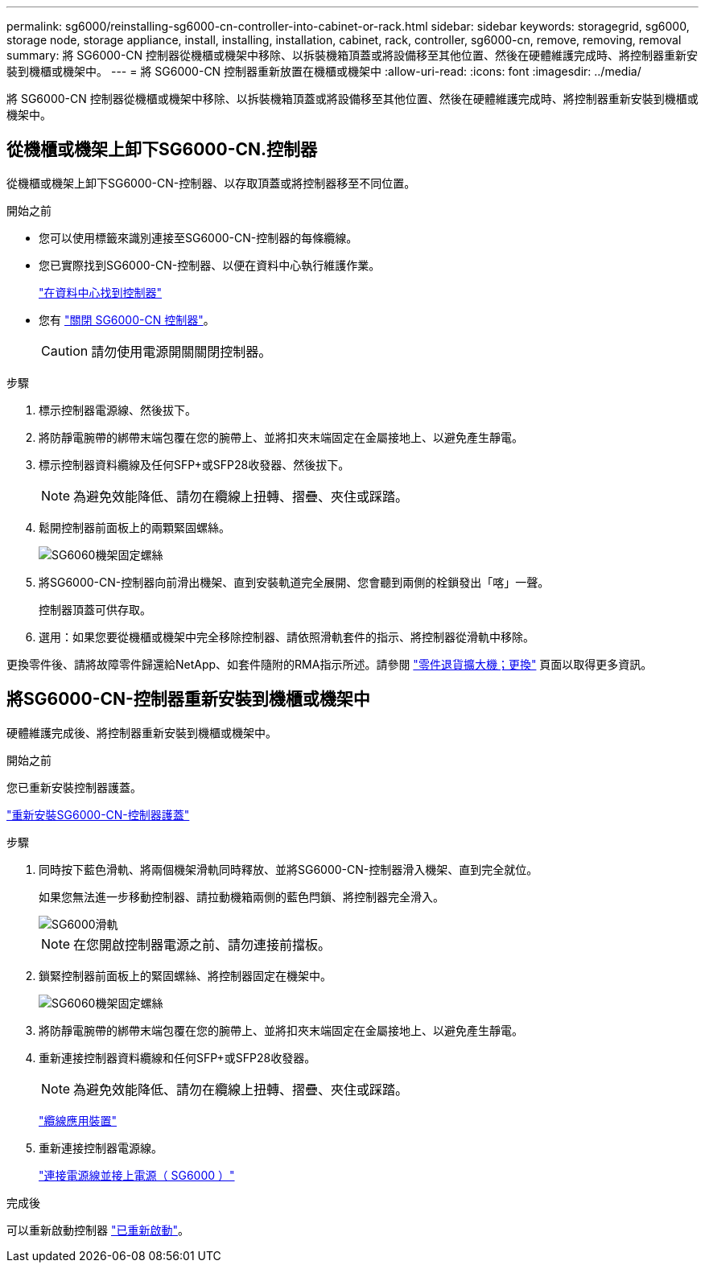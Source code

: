 ---
permalink: sg6000/reinstalling-sg6000-cn-controller-into-cabinet-or-rack.html 
sidebar: sidebar 
keywords: storagegrid, sg6000, storage node, storage appliance, install, installing, installation, cabinet, rack, controller, sg6000-cn, remove, removing, removal 
summary: 將 SG6000-CN 控制器從機櫃或機架中移除、以拆裝機箱頂蓋或將設備移至其他位置、然後在硬體維護完成時、將控制器重新安裝到機櫃或機架中。 
---
= 將 SG6000-CN 控制器重新放置在機櫃或機架中
:allow-uri-read: 
:icons: font
:imagesdir: ../media/


[role="lead"]
將 SG6000-CN 控制器從機櫃或機架中移除、以拆裝機箱頂蓋或將設備移至其他位置、然後在硬體維護完成時、將控制器重新安裝到機櫃或機架中。



== 從機櫃或機架上卸下SG6000-CN.控制器

從機櫃或機架上卸下SG6000-CN-控制器、以存取頂蓋或將控制器移至不同位置。

.開始之前
* 您可以使用標籤來識別連接至SG6000-CN-控制器的每條纜線。
* 您已實際找到SG6000-CN-控制器、以便在資料中心執行維護作業。
+
link:locating-controller-in-data-center.html["在資料中心找到控制器"]

* 您有 link:power-sg6000-cn-controller-off-on.html#shut-down-sg6000-cn-controller["關閉 SG6000-CN 控制器"]。
+

CAUTION: 請勿使用電源開關關閉控制器。



.步驟
. 標示控制器電源線、然後拔下。
. 將防靜電腕帶的綁帶末端包覆在您的腕帶上、並將扣夾末端固定在金屬接地上、以避免產生靜電。
. 標示控制器資料纜線及任何SFP+或SFP28收發器、然後拔下。
+

NOTE: 為避免效能降低、請勿在纜線上扭轉、摺疊、夾住或踩踏。

. 鬆開控制器前面板上的兩顆緊固螺絲。
+
image::../media/sg6060_rack_retaining_screws.png[SG6060機架固定螺絲]

. 將SG6000-CN-控制器向前滑出機架、直到安裝軌道完全展開、您會聽到兩側的栓鎖發出「喀」一聲。
+
控制器頂蓋可供存取。

. 選用：如果您要從機櫃或機架中完全移除控制器、請依照滑軌套件的指示、將控制器從滑軌中移除。


更換零件後、請將故障零件歸還給NetApp、如套件隨附的RMA指示所述。請參閱 https://mysupport.netapp.com/site/info/rma["零件退貨擴大機；更換"^] 頁面以取得更多資訊。



== 將SG6000-CN-控制器重新安裝到機櫃或機架中

硬體維護完成後、將控制器重新安裝到機櫃或機架中。

.開始之前
您已重新安裝控制器護蓋。

link:reinstalling-sg6000-cn-controller-cover.html["重新安裝SG6000-CN-控制器護蓋"]

.步驟
. 同時按下藍色滑軌、將兩個機架滑軌同時釋放、並將SG6000-CN-控制器滑入機架、直到完全就位。
+
如果您無法進一步移動控制器、請拉動機箱兩側的藍色閂鎖、將控制器完全滑入。

+
image::../media/sg6000_cn_rails_blue_button.gif[SG6000滑軌]

+

NOTE: 在您開啟控制器電源之前、請勿連接前擋板。

. 鎖緊控制器前面板上的緊固螺絲、將控制器固定在機架中。
+
image::../media/sg6060_rack_retaining_screws.png[SG6060機架固定螺絲]

. 將防靜電腕帶的綁帶末端包覆在您的腕帶上、並將扣夾末端固定在金屬接地上、以避免產生靜電。
. 重新連接控制器資料纜線和任何SFP+或SFP28收發器。
+

NOTE: 為避免效能降低、請勿在纜線上扭轉、摺疊、夾住或踩踏。

+
link:../installconfig/cabling-appliance.html["纜線應用裝置"]

. 重新連接控制器電源線。
+
link:../installconfig/connecting-power-cords-and-applying-power.html["連接電源線並接上電源（ SG6000 ）"]



.完成後
可以重新啟動控制器 link:power-sg6000-cn-controller-off-on.html#power-on-sg6000-cn-controller-and-verify-operation["已重新啟動"]。
